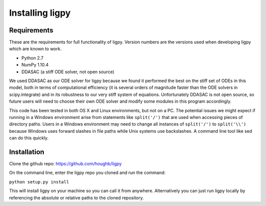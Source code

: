 ************************************
Installing ligpy
************************************
Requirements
=====================================

These are the requirements for full functionality of ligpy.  Version numbers
are the versions used when developing ligpy which are known to work.

* Python 2.7
* NumPy 1.10.4
* DDASAC (a stiff ODE solver, not open source)

We used DDASAC as our ODE solver for ligpy because we found it performed the
best on the stiff set of ODEs in this model, both in terms of computational
efficiency (it is several orders of magnitude faster than the ODE solvers in
scipy.integrate) and in its robustness to our very stiff system of equations.
Unfortunately DDASAC is not open source, so future users will need to choose
their own ODE solver and modify some modules in this program accordingly.

This code has been tested in both OS X and Linux environments, but not on a PC.
The potential issues we might expect if running in a Windows environment arise
from statements like ``split('/')`` that are used when accessing pieces of
directory paths.  Users in a Windows environment may need to change all
instances of ``split('/')`` to ``split('\\')`` because Windows uses forward
slashes in file paths while Unix systems use backslashes.  A command line tool
like sed can do this quickly.


Installation
============
Clone the github repo: https://github.com/houghb/ligpy

On the command line, enter the ligpy repo you cloned and run the command:

``python setup.py install``

This will install ligpy on your machine so you can call it from anywhere.
Alternatively you can just run ligpy locally by referencing the absolute or
relative paths to the cloned repository.

